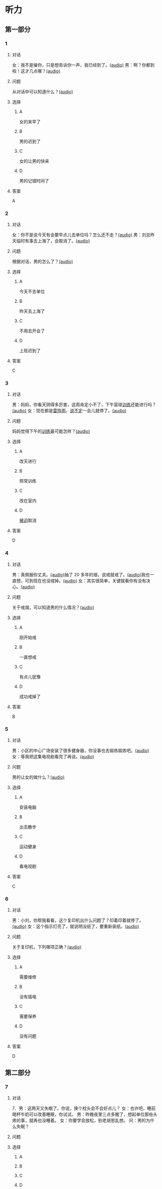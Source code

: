 * 听力

** 第一部分
:PROPERTIES:
:NOTETYPE: 21f26a95-0bf2-4e3f-aab8-a2e025d62c72
:END:

*** 1
:PROPERTIES:
:ID: e530bb2a-f8a4-411c-a6a3-f8c845990d76
:END:

**** 对话

女：我不是催你，只是想告诉你一声，我已经到了。[[file:5f78cb3d-6e24-42ae-9af8-78dddb19f24b.mp3][(audio)]]
男：啊？你都到啦！这才几点哪？[[file:a4115465-10cb-4533-bfcc-601f5b685168.mp3][(audio)]]

**** 问题

从对话中可以知道什么？[[file:99627aec-a595-484e-b25a-f70ea45397b7.mp3][(audio)]]

**** 选择

***** A

女的来早了

***** B

男的迟到了

***** C

女的让男的快来

***** D

男的记错时间了

**** 答案

A

*** 2
:PROPERTIES:
:ID: 5f280912-3e02-47ed-a4cc-689be925fb51
:END:

**** 对话

女：你不是说今天有会要早点儿去单位吗？怎么还不走？[[file:28c407d5-f47f-4d0f-8fe3-3f1f91ceba8a.mp3][(audio)]]
男：刘总昨天临时有事去上海了，会取消了。[[file:5469361c-205a-4793-896f-59c0dc7014f8.mp3][(audio)]]

**** 问题

根据对话，男的怎么了？[[file:e055bb6d-ce0b-4e88-8272-ddf3cb885532.mp3][(audio)]]

**** 选择

***** A

今天不去单位

***** B

昨天去上海了

***** C

不用去开会了

***** D

上班迟到了

**** 答案

C

*** 3
:PROPERTIES:
:ID: 8e1e124c-d140-4f52-9491-d08a5e54e43a
:END:

**** 对话

男：妈妈，你看天阴得多厉害，这雨肯定小不了，下午篮球[[wikidata:L1144569-S1][训练]]还能进行吗？[[file:22100e25-c29f-4af5-8ee3-34c1b42fdd29.mp3][(audio)]]
女：现在都是[[wikidata:L1144572-S1][雷阵雨]]，[[wikidata:L1144573-S1][说不定]]一会儿就停了。[[file:f6c08f81-26ab-4caa-b891-ca9018ef5242.mp3][(audio)]]

**** 问题

妈妈觉得下午的[[wikidata:L1144569-S1][训练]]最可能怎样？[[file:b227f3e8-65e9-4681-8592-b8f4e8814035.mp3][(audio)]]

**** 选择

***** A

改天进行

***** B

照常训练

***** C

改在室内

***** D

[[wikidata:L1144574-S1][被迫]]取消

**** 答案

D

*** 4
:PROPERTIES:
:ID: 46ea1650-fc38-4215-9e50-50d0981daf13
:END:

**** 对话

男：真佩服你丈夫。[[file:96c7d8e8-2606-421f-aaa0-d51315f07563.mp3][(audio)]]抽了 20 多年的烟，说戒就戒了。[[file:338b7c6d-d295-4125-9c7b-e938a5dba301.mp3][(audio)]]我也一直想，可到现在也没戒掉。[[file:5a9a5a6e-19f3-4797-b122-ca774d4b0f44.mp3][(audio)]]
女：其实很简单，关键就看你有没有决心。[[file:e5dbb36f-d221-434f-bb84-358322c978d3.mp3][(audio)]]

**** 问题

关于戒烟，可以知道男的什么情况？[[file:fb71ed41-f623-4a63-a46d-9cc6fb06ea36.mp3][(audio)]]

**** 选择

***** A

刚开始戒

***** B

一直想戒

***** C

有点儿犹豫

***** D

成功戒掉了

**** 答案

B

*** 5
:PROPERTIES:
:ID: e2594cb5-7c72-49ab-a9bc-e14b3513405e
:END:

**** 对话

男：小区的中心广场安装了很多健身器，你没事也去锻炼锻炼吧。[[file:1c4e872c-feb7-4d8c-b50f-a8dd1e62a565.mp3][(audio)]]
女：等我把这集电视剧看完了再说。[[file:baf4d6fe-26b3-4173-82f2-88012311be1b.mp3][(audio)]]

**** 问题

男的让女的做什么？[[file:12091108-143a-4f8f-af88-ab37553b69b7.mp3][(audio)]]

**** 选择

***** A

安装电脑

***** B

出去散步

***** C

运动健身

***** D

看电视剧

**** 答案

C

*** 6
:PROPERTIES:
:ID: 44b47f73-a531-42cd-b23b-59aee98b8868
:END:

**** 对话

男：小刘，你帮我看看，这个复印机出什么问题了？印着印着就停了。[[file:aa33014c-617b-45e2-a6dc-e1dd972733e9.mp3][(audio)]]
女：这个指示灯亮了，就说明没纸了，要重新装纸。[[file:29d70c3b-cfdf-402b-bd64-6d1dad2335a2.mp3][(audio)]]

**** 问题

关于复印机，下列哪项正确？[[file:ddc85aa2-7444-481a-9364-3c3efd31a66d.mp3][(audio)]]

**** 选择

***** A

需要维修

***** B

没有插电

***** C

需要保养

***** D

没有问题

**** 答案

D

** 第二部分

*** 7

**** 对话

7．男：这两天又失眠了。你说，换个枕头会不会好点儿？
女：也许吧，睡前喝杯牛奶可以改善睡眠，你试试。
男：昨晚夜里三点多醒了，想起单位那些头疼的事，就再也没睡着。
女：你要学会放松，别老胡思乱想。
问：男的为什么失眠？



**** 问题



**** 选择

***** A



***** B



***** C



***** D



**** 答案





*** 8

**** 对话

8．女：你说，鸵鸟也有翅膀，可为什么不会飞呢？
男：我听说它们胸骨太平了，肌肉不够发达。
女：懂的还不少。关键是它们的羽毛太柔软，翅膀与身体相比过于短小，根
本不适合飞行。
男：还是没你懂得多呀！
问：根据对话，鸵鸟不会飞的关键因素是什么？



**** 问题



**** 选择

***** A



***** B



***** C



***** D



**** 答案





*** 9

**** 对话

9．女：现在大家都用智能手机了，你怎么还用这种老式的功能手机啊？
男：我这个手机的电池充一次电能用好几天，你的不行吧。
女：你太落后了，功能机有很多应用用不了。
男：没关系，我只要能打电话、发短信就够了。
问：男的为什么还用老式的功能手机？



**** 问题



**** 选择

***** A



***** B



***** C



***** D



**** 答案





*** 10

**** 对话

10．男：上周五校庆，你怎么没来啊？
女：我在外地出差呢。
男：好多外地同学也来了，都二十年没见了，我们照了好多照片。
女：你不是有我微信吗？赶快给我发几张看看。
问：女的上周五做什么了？

**** 问题



**** 选择

***** A



***** B



***** C



***** D



**** 答案





*** 11-12

**** 对话



**** 题目

***** 11

****** 问题



****** 选择

******* A



******* B



******* C



******* D



****** 答案



***** 12

****** 问题



****** 选择

******* A



******* B



******* C



******* D



****** 答案

*** 13-14

**** 段话



**** 题目

***** 13

****** 问题



****** 选择

******* A



******* B



******* C



******* D



****** 答案



***** 14

****** 问题



****** 选择

******* A



******* B



******* C



******* D



****** 答案


* 阅读

** 第一部分

*** 课文



*** 题目


**** 15

***** 选择

****** A



****** B



****** C



****** D



***** 答案



**** 16

***** 选择

****** A



****** B



****** C



****** D



***** 答案



**** 17

***** 选择

****** A



****** B



****** C



****** D



***** 答案



**** 18

***** 选择

****** A



****** B



****** C



****** D



***** 答案



** 第二部分

*** 19
:PROPERTIES:
:ID: d2e9616f-0592-4d9e-b6e8-082e41c384f3
:END:

**** 段话

如果突然被闹钟叫醒，将在心理上使人产生心慌、情绪低落、感觉没睡醒等不适。如果是从深度睡眠中被闹然叫醒，那么，人的短期记忆能力、计算技能都会受到影响，这些能力最多为正常状态的65％，与醉酒者相当。

**** 选择

***** A

闹钟会影响人的睡眠质量

***** B

熟睡时被闹钟吵醒人会心慌

***** C

深度睡眠时人的记忆能力下降

***** D

被闹钟叫醒时感觉像喝醉一样

**** 答案

b

*** 20
:PROPERTIES:
:ID: 7e4b2188-fe28-4cd3-ae7a-d979a6a35327
:END:

**** 段话

流行不仅仅是一个概念。以前以为流行仅仅是电视中模特的展示，现在却能实实在在感觉到它充满我们的生活，影响我们的穿着。不管是流行主导我们，还是消费决定流行，对我们来说，如果不能避免它，就主动去接受它。

**** 选择

***** A

现在，流行能影响我们的现实生活

***** B

过去，我们对流行存在着很多误解

***** C

越流行的东西大家越愿意消费

***** D

电视模特的工作常常不被接受

**** 答案

a

*** 21
:PROPERTIES:
:ID: 5c1cf243-8633-4623-b63c-a6ec3ac3dc89
:END:

**** 段话

有些孩子爱静，有的孩子好动，从拿起笔和纸的一刻起就表现不同，文静的孩子会安心认真地作画，好动的则会在纸上重重地乱划，随后把纸揉作一团或把纸撕碎。

**** 选择

***** A

爱静的孩子比较适合画画儿

***** B

好动的孩子一般都讨厌画画儿

***** C

爱静的孩子比好动的孩子有想象力

***** D

画画儿时的表现反映出孩子的性格

**** 答案

d

*** 22
:PROPERTIES:
:ID: 97b87e30-e16b-4888-88f1-1192957c64ff
:END:

**** 段话

机器人技术作为20世纪人类最伟大的发明之一，从60年代初问世以来，经历五十多年的发展已取得长足的进步。在制造业中，工业机器人甚至已成为不可缺少的核心装备，世界上有近百万台工业机器人正与工人朋友并肩战斗在各条战线上。机器人的出现是社会经济发展的必然，它的高速发展提高了社会的生产水平和人类的生活质量。

**** 选择

***** A

机器人是20世纪50年代发明的

***** B

机器人现在被广泛应用于战争

***** C

机器人将来必然会代替工人

***** D

机器人的发展提高了生产、生活水平

**** 答案

d

** 第三部分

*** 23-25

**** 课文



**** 题目

***** 23

****** 问题



****** 选择

******* A



******* B



******* C



******* D



****** 答案


***** 24

****** 问题



****** 选择

******* A



******* B



******* C



******* D



****** 答案


***** 25

****** 问题



****** 选择

******* A



******* B



******* C



******* D



****** 答案



*** 26-28

**** 课文



**** 题目

***** 26

****** 问题



****** 选择

******* A



******* B



******* C



******* D



****** 答案


***** 27

****** 问题



****** 选择

******* A



******* B



******* C



******* D



****** 答案


***** 28

****** 问题



****** 选择

******* A



******* B



******* C



******* D



****** 答案



* 书写

** 第一部分

*** 29

**** 词语

***** 1



***** 2



***** 3



***** 4



***** 5



**** 答案

***** 1



*** 30

**** 词语

***** 1



***** 2



***** 3



***** 4



***** 5



**** 答案

***** 1



*** 31

**** 词语

***** 1



***** 2



***** 3



***** 4



***** 5



**** 答案

***** 1



